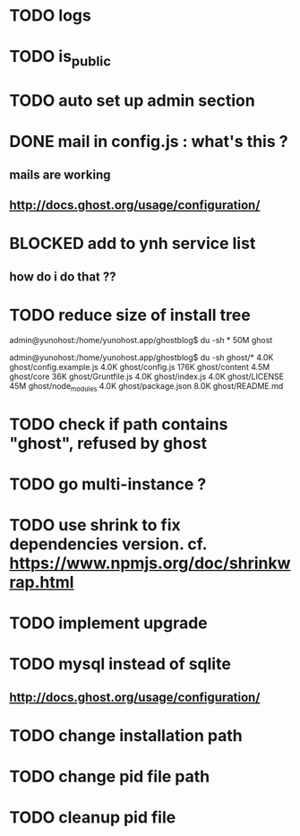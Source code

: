 #+STARTUP: indent
#+TODO: TODO BLOCKED DONE
* TODO logs
* TODO is_public
* TODO auto set up admin section
* DONE mail in config.js : what's this ?
** mails are working
** http://docs.ghost.org/usage/configuration/
* BLOCKED add to ynh service list
** how do i do that ??
* TODO reduce size of install tree
admin@yunohost:/home/yunohost.app/ghostblog$ du -sh *
50M	ghost

admin@yunohost:/home/yunohost.app/ghostblog$ du -sh ghost/*
4.0K	ghost/config.example.js
4.0K	ghost/config.js
176K	ghost/content
4.5M	ghost/core
36K	ghost/Gruntfile.js
4.0K	ghost/index.js
4.0K	ghost/LICENSE
45M	ghost/node_modules
4.0K	ghost/package.json
8.0K	ghost/README.md

* TODO check if path contains "ghost", refused by ghost
* TODO go multi-instance ?
* TODO use shrink to fix dependencies version. cf. https://www.npmjs.org/doc/shrinkwrap.html
* TODO implement upgrade
* TODO mysql instead of sqlite
** http://docs.ghost.org/usage/configuration/
* TODO change installation path
* TODO change pid file path
* TODO cleanup pid file
